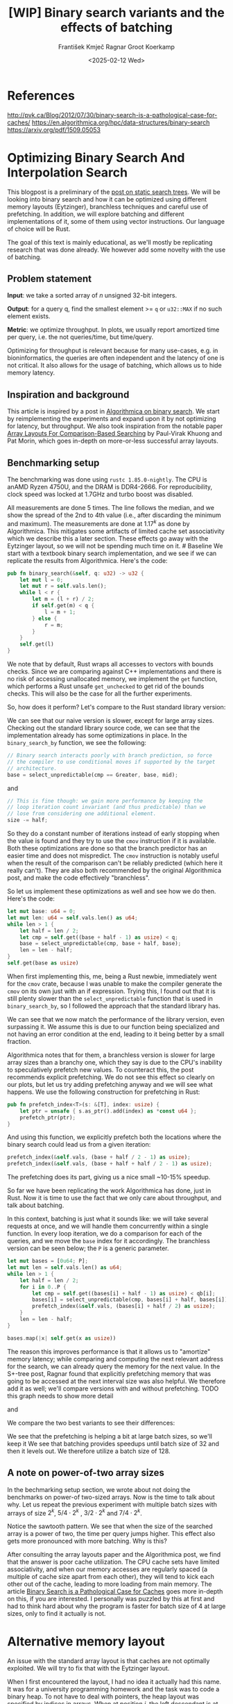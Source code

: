 #+title: [WIP]  Binary search variants and the effects of batching
#+filetags: @walkthrough binary-search wip
#+OPTIONS: ^:{} num:t
#+hugo_front_matter_key_replace: author>authors
#+toc: headlines 3
#+hugo_level_offset: 1
#+author: František Kmječ
#+author: Ragnar Groot Koerkamp
#+date: <2025-02-12 Wed>

* References
:PROPERTIES:
:CUSTOM_ID: references
:END:
http://pvk.ca/Blog/2012/07/30/binary-search-is-a-pathological-case-for-caches/
https://en.algorithmica.org/hpc/data-structures/binary-search
https://arxiv.org/pdf/1509.05053

* Optimizing Binary Search And Interpolation Search
:PROPERTIES:
:CUSTOM_ID: optimizing-binary-search-and-interpolation-search
:END:
This blogpost is a preliminary of the
[[https://curiouscoding.nl/posts/static-search-tree/][post on static
search trees]]. We will be looking into binary search and how it can be
optimized using different memory layouts (Eytzinger), branchless
techniques and careful use of prefetching. In addition, we will explore
batching and different implementations of it, some of them using vector
instructions. Our language of choice will be Rust.

The goal of this text is mainly educational, as we'll mostly be
replicating research that was done already. We however add some novelty
with the use of batching.

** Problem statement
:PROPERTIES:
:CUSTOM_ID: problem-statement
:END:
*Input*: we take a sorted array of /n/ unsigned 32-bit integers.

*Output*: for a query q, find the smallest element >= =q= or =u32::MAX=
if no such element exists.

*Metric*: we optimize throughput. In plots, we usually report amortized
time per query, i.e. the not queries/time, but time/query.

Optimizing for throughput is relevant because for many use-cases,
e.g. in bioninformatics, the queries are often independent and the
latency of one is not critical. It also allows for the usage of
batching, which allows us to hide memory latency.

** Inspiration and background
This article is inspired by a post in
[[https://en.algorithmica.org/hpc/data-structures/binary-search/][Algorithmica
on binary search]]. We start by reimplementing the experiments and
expand upon it by not optimizing for latency, but throughput. We also
took inspiration from the notable paper
[[https://arxiv.org/pdf/1509.05053][Array Layouts For Comparison-Based
Searching]] by Paul-Virak Khuong and Pat Morin, which goes in-depth on
more-or-less successful array layouts.

** Benchmarking setup
The benchmarking was done using =rustc 1.85.0-nightly=. The CPU is anAMD
Ryzen 4750U, and the DRAM is DDR4-2666. For reproducibility, clock speed
was locked at 1.7GHz and turbo boost was disabled.

All measurements are done 5 times. The line follows the median, and we
show the spread of the 2nd to 4th value (i.e., after discarding the
minimum and maximum). The measurements are done at \(1.17^k\) as done by
Algorithmica. This mitigates some artifacts of limited cache set
associativity which we describe this a later section. These effects go
away with the Eytzinger layout, so we will not be spending much time on
it. # Baseline We start with a textbook binary search implementation,
and we see if we can replicate the results from Algorithmica. Here's the
code:

#+begin_src rust
pub fn binary_search(&self, q: u32) -> u32 {
    let mut l = 0;
    let mut r = self.vals.len();
    while l < r {
        let m = (l + r) / 2;
        if self.get(m) < q {
            l = m + 1;
        } else {
            r = m;
        }
    }
    self.get(l)
}
#+end_src

We note that by default, Rust wraps all accesses to vectors with bounds
checks. Since we are comparing against C++ implementations and there is
no risk of accessing unallocated memory, we implement the =get=
function, which performs a Rust unsafe =get_unchecked= to get rid of the
bounds checks. This will also be the case for all the further
experiments.

So, how does it perform? Let's compare to the Rust standard library
version:

#+attr_html: :class inset
[[file:plots/binsearch-std-vs-binsearch.svg]]

We can see that our naive version is slower, except for large array sizes. Checking out the
standard library source code, we can see that the implementation already
has some optimizations in place. In the =binary_search_by= function, we
see the following:

#+begin_src rust
// Binary search interacts poorly with branch prediction, so force
// the compiler to use conditional moves if supported by the target
// architecture.
base = select_unpredictable(cmp == Greater, base, mid);
#+end_src

and

#+begin_src rust
// This is fine though: we gain more performance by keeping the
// loop iteration count invariant (and thus predictable) than we
// lose from considering one additional element.
size -= half;
#+end_src

So they do a constant number of iterations instead of early stopping
when the value is found and they try to use the =cmov= instruction if it
is available. Both these optimizations are done so that the branch
predictor has an easier time and does not mispredict. The =cmov=
instruction is notably useful when the result of the comparison can't be
reliably predicted (which here it really can't). They are also both
recommended by the original Algorithmica post, and make the code
effectively "branchless".

So let us implement these optimizations as well and see how we do then.
Here's the code:

#+begin_src rust
let mut base: u64 = 0;
let mut len: u64 = self.vals.len() as u64;
while len > 1 {
    let half = len / 2;
    let cmp = self.get((base + half - 1) as usize) < q;
    base = select_unpredictable(cmp, base + half, base);
    len = len - half;
}
self.get(base as usize)
#+end_src

When first implementing this, me, being a Rust newbie, immediately went
for the =cmov= crate, because I was unable to make the compiler generate
the =cmov= on its own just with an if expression. Trying this, I found
out that it is still plenty slower than the =select_unpredictable=
function that is used in =binary_search_by=, so I followed the approach
that the standard library has.

#+attr_html: :class inset
[[file:plots/binsearch-std-vs-branchless.svg]]

We can see that we now match the performance of the library version, even surpassing it. We
assume this is due to our function being specialized and not having an
error condition at the end, leading to it being better by a small
fraction.

Algorithmica notes that for them, a branchless version is slower for
large array sizes than a branchy one, which they say is due to the CPU's
inability to speculatively prefetch new values. To counteract this, the
post recommends explicit prefetching. We do not see this effect so
clearly on our plots, but let us try adding prefetching anyway and we
will see what happens. We use the following construction for prefetching
in Rust:

#+begin_src rust
pub fn prefetch_index<T>(s: &[T], index: usize) {
    let ptr = unsafe { s.as_ptr().add(index) as *const u64 };
    prefetch_ptr(ptr);
}
#+end_src

And using this function, we explicitly prefetch both the locations where
the binary search could lead us from a given iteration:

#+begin_src rust
prefetch_index(&self.vals, (base + half / 2 - 1) as usize);
prefetch_index(&self.vals, (base + half + half / 2 - 1) as usize);
#+end_src

#+attr_html: :class inset
[[file:plots/binsearch-std-vs-branchless-prefetch.svg]]

The prefetching does its part, giving us a nice small ~10-15% speedup.

So far we have been replicating the work Algorithmica has done, just in
Rust. Now it is time to use the fact that we only care about throughput,
and talk about batching.

In this context, batching is just what it sounds like: we will take
several requests at once, and we will handle them concurrently within a
single function. In every loop iteration, we do a comparison for each of
the queries, and we move the =base= index for it accordingly. The
branchless version can be seen below; the =P= is a generic parameter.

#+begin_src rust
let mut bases = [0u64; P];
let mut len = self.vals.len() as u64;
while len > 1 {
    let half = len / 2;
    for i in 0..P {
        let cmp = self.get((bases[i] + half - 1) as usize) < qb[i];
        bases[i] = select_unpredictable(cmp, bases[i] + half, bases[i]);
        prefetch_index(&self.vals, (bases[i] + half / 2) as usize);
    }
    len = len - half;
}

bases.map(|x| self.get(x as usize))
#+end_src

The reason this improves performance is that it allows us to "amortize"
memory latency; while comparing and computing the next relevant address
for the search, we can already query the memory for the next value. In
the S+-tree post, Ragnar found that explicitly prefetching memory that
was going to be accessed at the next interval size was also helpful. We
therefore add it as well; we'll compare versions with and without
prefetching. TODO this graph needs to show more detail

#+attr_html: :class inset
[[file:plots/binsearch-branchless-prefetched-batched.svg]]

and

#+attr_html: :class inset
[[file:plots/binsearch-branchless-batched.svg]]

We compare the two best variants to see their differences:

#+attr_html: :class inset
[[file:plots/binsearch-batched-vs-batched-prefetch.svg]]

We see that the prefetching is helping a bit at large batch sizes, so
we'll keep it We see that batching provides speedups until batch size of
32 and then it levels out. We therefore utilize a batch size of 128.

** A note on power-of-two array sizes
In the bechmarking setup section, we wrote about not doing the
benchmarks on power-of two-sized arrays. Now is the time to talk about
why. Let us repeat the previous experiment with multiple batch sizes
with arrays of size \(2^k\), \(5/4 \cdot 2^k\) , \(3/2 \cdot 2^k\) and
\(7/4 \cdot 2^k\).

[[file:plots/binsearch-branchless-batched-comparison-pow2.svg]]

Notice the sawtooth pattern. We see that when the size of the searched
array is a power of two, the time per query jumps higher. This effect
also gets more pronounced with more batching. Why is this?

After consulting the array layouts paper and the Algorithmica post, we
find that the answer is poor cache utilization. The CPU cache sets have
limited associativity, and when our memory accesses are regularly spaced
(a multiple of cache size apart from each other), they will tend to kick
each other out of the cache, leading to more loading from main memory.
The article
[[http://pvk.ca/Blog/2012/07/30/binary-search-is-a-pathological-case-for-caches/][Binary
Search is a Pathological Case for Caches]] goes more in-depth on this,
if you are interested. I personally was puzzled by this at first and had
to think hard about why the program is faster for batch size of 4 at
large sizes, only to find it actually is not.

* Alternative memory layout
:PROPERTIES:
:CUSTOM_ID: alternative-memory-layout
:END:
An issue with the standard array layout is that caches are not optimally
exploited. We will try to fix that with the Eytzinger layout.

When I first encountered the layout, I had no idea it actually had this
name. It was for a university programming homework and the task was to
code a binary heap. To not have to deal with pointers, the heap layout
was specified by indices in arrays. When at position \(i\), the left
descendant is at position \(2i\) and the right one is at position
\(2i + 1\). An illustration for an Eytzinger layout is shown below:

#+caption: A picture of the Eytzinger layout stolen from Algorithmica
#+attr_html: :class inset
[[file:plots/eytzinger-layout-picture.svg]]

As for how to build the layout, there is a simple recursive algorithm
which is well described in Algorithmica, so we will not waste space here
and will refer the reader there if interested. In our implementation,
the process was not in-place

Eytzinger should give us better cache utilization by grouping together
commonly accessed elements on the top of the tree. This is very helpful
for small array sizes and speeds up the searching versus vanilla binary
search. It is however worse at the bottom of the tree, where values are
very far apart and have poor spatial locality.

** Naive implementation
The API stays the same as for normal binary search; we get a query and
we return the lower bound or =u32::MAX= when the lower bound does not
exist.

Notice that indexing starts from one. This makes the layout a bit easier
to implement, is a bit more pleasant to caches, and allows us to easily
handle the case

#+begin_src rust
let mut idx = 1;
while idx < self.vals.len() {
    idx = 2 * idx + (q > self.get(idx)) as usize;
}
idx = search_result_to_index(idx);
self.get(idx)
#+end_src

The first while loop looks through the array, but the index it generates
in the end will be out of bounds. How do we get the index of the lower
bound?

I needed some time to grok this from the Algorithmica post, so I will
write it here in my own words. Essentially, each iteration of the
=while= loop resembles either going to the left or to the right in the
binary tree represented by the layout. By the end of the loop, the index
will resemble our trajectory through the tree in a bitwise format; each
bit will represent whether we went right (1) or left (0) in the tree,
with the most significant bit representing the decision on the top of
the tree.

Now, let's think about how the trajectory finding the lower bound will
look. Either we will not find it, so the trajectory will be all ones,
since=q= was always greater than each element of the array. Then we want
to return the default value, which we have stored at index 0 of the
=self.vals= array.

In the case the lower bound was found, we infer that we compared =q=
against it once in the trajectory, went left and then only went right
afterwards (because it is the smallest value >= =q=, all values smaller
than it are smaller than q). Therefore, we have to strip all the right
turns (ones) at the end of the trajectory and then one bit.

Putting this together, what we want to do is this (hiden in the function
=search_result_to_index=):

#+begin_src rust
idx >> (idx.trailing_ones() + 1)
#+end_src

Okay, let us see how it performs! TODO fix plot colors!

#+attr_html: :class inset
[[file:plots/eytzinger-vs-binsearches.svg]]

Okay, so we see the layout is a bit slower at the smaller sizes and not too great at the large
array sizes. ## Prefetching The great thing about Eytzinger is that
prefetching can be super effective. This is due to the fact that if we
are at index \(i\), the next index is going to be at \(2i\) or
\(2i + 1\). That means that if we prefetch, we can actually prefetch
both of the possible options within the same cacheline!

We can abuse this effect up to the effective cache line size. A usual CL
length is 64 bytes, meaning that the cache line can fit 16 =u32= values.
If we prefetch 4 Eytzinger iterations ahead, e.g. to position \(16i\),
we can get all the possible options at that search level in a single
cache line! So, let's implement this:

#+begin_src rust
/// L: number of levels ahead to prefetch.
pub fn search_prefetch<const L: usize>(&self, q: u32) -> u32 {
    let mut idx = 1;
    while (1 << L) * idx < self.vals.len() {
        idx = 2 * idx + (q > self.get(idx)) as usize;
        prefetch_index(&self.vals, (1 << L) * idx);
    }
    while idx < self.vals.len() {
        idx = 2 * idx + (q > self.get(idx)) as usize;
    }
    idx = search_result_to_index(idx);
    self.get(idx)
}
#+end_src

As for the performance, it gets a lot better at large sizes:

#+attr_html: :class inset
[[file:plots/eytzinger-prefetching.svg]]

And we can see that prefetching 4 iterations ahead is really best. ## Branchless Eytzinger
Now, we go on to fixing the bumpiness in the Eytzinger graph. This is
caused by branch mispredictions on when to end the loop; if the array
size is close to a power of two, the ending is easy to predict, but
otherwise, it is difficult for the CPU. We proceed as Algorithmica
suggests, doing a fixed number of iterations and then doing one
conditional move if still needed. We also still do prefetching:

#+begin_src rust
pub fn search_branchless_prefetch<const L: usize>(&self, q: u32) -> u32 {
    let mut idx = 1;
    let prefetch_until = self.num_iters as isize - L as isize;
    for _ in 0..prefetch_until {
        let jump_to = (q > self.get(idx)) as usize;
        idx = 2 * idx + jump_to;
        // the extra prefetch is apparently very slow here; why?
        prefetch_index(&self.vals, (1 << L) * idx);
    }

    for _ in prefetch_until..(self.num_iters as isize) {
        let jump_to = (q > self.get(idx)) as usize;
        idx = 2 * idx + jump_to;
    }

    idx = self.get_next_index_branchless(idx, q);
    idx = search_result_to_index(idx);
    self.get(idx)
}
#+end_src

Where the =get_next_index_branchless= uses an explicit =cmov= from the
=cmov= crate. It was surprisingly difficult to get the compiler to
accept this optimization.

#+attr_html: :class inset
[[file:plots/eytzinger-branchless-prefetching.svg]]

On the performance plot, we see that this helps remove the bumps and also slightly helps
the performance when the array size is big. ## Batched Eytzinger Now,
let us do batching the same way we did with binary search. We will
consider two variants, prefetched and not prefetched. The reason for
this is that technically, the prefetching shouldn't be needed; the
batching should properly overlay memory requests anyway. But we saw with
the binary search that explicit prefetching helped a bit, so we'll go
for it. See the source code below. ### Prefetched

#+begin_src rust
pub fn batch_impl_prefetched<const P: usize, const L: usize>(&self, qb: &[u32; P]) -> [u32; P] {
    let mut k = [1; P]; // current indices
    let prefetch_until = self.num_iters as isize - L as isize;

    for _ in 0..prefetch_until {
        for i in 0..P {
            let jump_to = (self.get(k[i]) < qb[i]) as usize;
            k[i] = 2 * k[i] + jump_to;
            prefetch_index(&self.vals, (1 << L) * k[i]);
        }
    }

    for _ in prefetch_until..(self.num_iters as isize) {
        for i in 0..P {
            let jump_to = (self.get(k[i]) < qb[i]) as usize;
            k[i] = 2 * k[i] + jump_to;
        }
    }

    for i in 0..P {
        k[i] = self.get_next_index_branchless(k[i], qb[i]);
        k[i] = search_result_to_index(k[i]);
    }
    // println!("{:?}", k);
    k.map(|x| self.get(x))
}
#+end_src

#+attr_html: :class inset
[[file:plots/eytzinger-batched-prefetched-comparison.svg]] ###

Non-prefetched

#+begin_src rust
pub fn batch_impl<const P: usize>(&self, qb: &[u32; P]) -> [u32; P] {
    let mut k = [1; P]; // current indices

    for _ in 0..self.num_iters {
        for i in 0..P {
            let jump_to = (self.get(k[i]) < qb[i]) as usize;
            k[i] = 2 * k[i] + jump_to;
        }
    }
    for i in 0..P {
        k[i] = self.get_next_index_branchless(k[i], qb[i]);
        k[i] = search_result_to_index(k[i]);
    }

    k.map(|x| self.get(x))
}
#+end_src

#+attr_html: :class inset
[[file:plots/eytzinger-batched-comparison.svg]]

We compare the two
graphs and compare the two best options, one from prefetched and
non-prefetched:

#+attr_html: :class inset
[[file:plots/eytzinger-best-batching-comparison.svg]]

We see that the prefetched version is a few percent faster on large input sizes.
Therefore, we select it as our best eytzinger. # Eytzinger or BinSearch?
Now, to compare batched Eytzinger to batched binary search:

#+attr_html: :class inset
[[file:plots/binsearch-eytzinger-conclusion.svg]]

We see that the two approaches are pretty much equal all things considered, with standard
binary search coming out a bit better by a couple of nanoseconds, but
also being a bit more spiky at values around powers of two due to cache
set collisions.

TODO: what is the bottleneck?

* Memory efficiency -- parallel search and comparison to B-trees
* Interpolation search
* Comparing everything on the human genome
